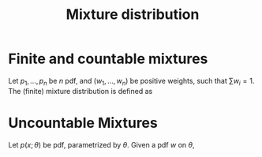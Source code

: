 :PROPERTIES:
:ID:       3bf80b43-d721-4dc6-8ef5-f0c945f8c647
:ROAM_ALIASES: "Compound distribution"
:END:
#+title: Mixture distribution
#+filetags: :MeasureTheory:
#+startup: latexpreview

* Finite and countable mixtures
Let $p_1, \dots, p_n$ be $n$ pdf, and $(w_1, \dots, w_n)$ be positive weights, such that $\sum w_i = 1$.
The (finite) mixture distribution is defined as
\begin{equation}
p(x) = \sum_{i=1}^n w_i p_i(x)
\end{equation}

* Uncountable Mixtures
Let $p(x;\theta)$ be pdf, parametrized by $\theta$. Given a pdf $w$ on $\theta$,
\begin{equation}
f(x) = \int_{\Theta} p(x;\theta) w(\theta) \,\mathrm{d}\theta
\end{equation}

